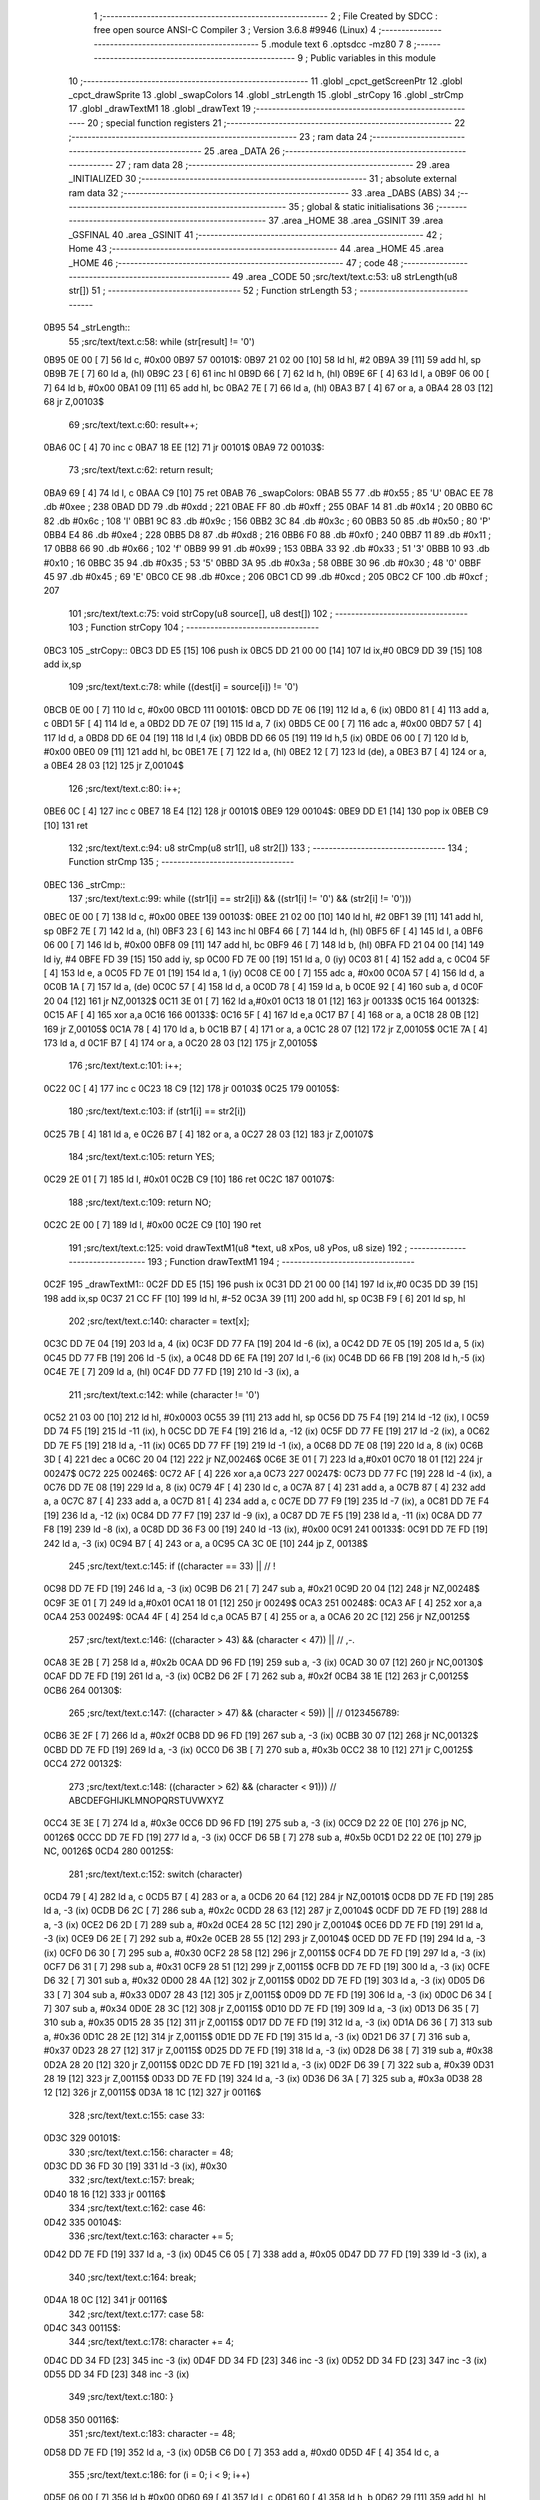                               1 ;--------------------------------------------------------
                              2 ; File Created by SDCC : free open source ANSI-C Compiler
                              3 ; Version 3.6.8 #9946 (Linux)
                              4 ;--------------------------------------------------------
                              5 	.module text
                              6 	.optsdcc -mz80
                              7 	
                              8 ;--------------------------------------------------------
                              9 ; Public variables in this module
                             10 ;--------------------------------------------------------
                             11 	.globl _cpct_getScreenPtr
                             12 	.globl _cpct_drawSprite
                             13 	.globl _swapColors
                             14 	.globl _strLength
                             15 	.globl _strCopy
                             16 	.globl _strCmp
                             17 	.globl _drawTextM1
                             18 	.globl _drawText
                             19 ;--------------------------------------------------------
                             20 ; special function registers
                             21 ;--------------------------------------------------------
                             22 ;--------------------------------------------------------
                             23 ; ram data
                             24 ;--------------------------------------------------------
                             25 	.area _DATA
                             26 ;--------------------------------------------------------
                             27 ; ram data
                             28 ;--------------------------------------------------------
                             29 	.area _INITIALIZED
                             30 ;--------------------------------------------------------
                             31 ; absolute external ram data
                             32 ;--------------------------------------------------------
                             33 	.area _DABS (ABS)
                             34 ;--------------------------------------------------------
                             35 ; global & static initialisations
                             36 ;--------------------------------------------------------
                             37 	.area _HOME
                             38 	.area _GSINIT
                             39 	.area _GSFINAL
                             40 	.area _GSINIT
                             41 ;--------------------------------------------------------
                             42 ; Home
                             43 ;--------------------------------------------------------
                             44 	.area _HOME
                             45 	.area _HOME
                             46 ;--------------------------------------------------------
                             47 ; code
                             48 ;--------------------------------------------------------
                             49 	.area _CODE
                             50 ;src/text/text.c:53: u8 strLength(u8 str[])
                             51 ;	---------------------------------
                             52 ; Function strLength
                             53 ; ---------------------------------
   0B95                      54 _strLength::
                             55 ;src/text/text.c:58: while (str[result] != '\0')
   0B95 0E 00         [ 7]   56 	ld	c, #0x00
   0B97                      57 00101$:
   0B97 21 02 00      [10]   58 	ld	hl, #2
   0B9A 39            [11]   59 	add	hl, sp
   0B9B 7E            [ 7]   60 	ld	a, (hl)
   0B9C 23            [ 6]   61 	inc	hl
   0B9D 66            [ 7]   62 	ld	h, (hl)
   0B9E 6F            [ 4]   63 	ld	l, a
   0B9F 06 00         [ 7]   64 	ld	b, #0x00
   0BA1 09            [11]   65 	add	hl, bc
   0BA2 7E            [ 7]   66 	ld	a, (hl)
   0BA3 B7            [ 4]   67 	or	a, a
   0BA4 28 03         [12]   68 	jr	Z,00103$
                             69 ;src/text/text.c:60: result++;
   0BA6 0C            [ 4]   70 	inc	c
   0BA7 18 EE         [12]   71 	jr	00101$
   0BA9                      72 00103$:
                             73 ;src/text/text.c:62: return result;
   0BA9 69            [ 4]   74 	ld	l, c
   0BAA C9            [10]   75 	ret
   0BAB                      76 _swapColors:
   0BAB 55                   77 	.db #0x55	; 85	'U'
   0BAC EE                   78 	.db #0xee	; 238
   0BAD DD                   79 	.db #0xdd	; 221
   0BAE FF                   80 	.db #0xff	; 255
   0BAF 14                   81 	.db #0x14	; 20
   0BB0 6C                   82 	.db #0x6c	; 108	'l'
   0BB1 9C                   83 	.db #0x9c	; 156
   0BB2 3C                   84 	.db #0x3c	; 60
   0BB3 50                   85 	.db #0x50	; 80	'P'
   0BB4 E4                   86 	.db #0xe4	; 228
   0BB5 D8                   87 	.db #0xd8	; 216
   0BB6 F0                   88 	.db #0xf0	; 240
   0BB7 11                   89 	.db #0x11	; 17
   0BB8 66                   90 	.db #0x66	; 102	'f'
   0BB9 99                   91 	.db #0x99	; 153
   0BBA 33                   92 	.db #0x33	; 51	'3'
   0BBB 10                   93 	.db #0x10	; 16
   0BBC 35                   94 	.db #0x35	; 53	'5'
   0BBD 3A                   95 	.db #0x3a	; 58
   0BBE 30                   96 	.db #0x30	; 48	'0'
   0BBF 45                   97 	.db #0x45	; 69	'E'
   0BC0 CE                   98 	.db #0xce	; 206
   0BC1 CD                   99 	.db #0xcd	; 205
   0BC2 CF                  100 	.db #0xcf	; 207
                            101 ;src/text/text.c:75: void strCopy(u8 source[], u8 dest[])
                            102 ;	---------------------------------
                            103 ; Function strCopy
                            104 ; ---------------------------------
   0BC3                     105 _strCopy::
   0BC3 DD E5         [15]  106 	push	ix
   0BC5 DD 21 00 00   [14]  107 	ld	ix,#0
   0BC9 DD 39         [15]  108 	add	ix,sp
                            109 ;src/text/text.c:78: while ((dest[i] = source[i]) != '\0')
   0BCB 0E 00         [ 7]  110 	ld	c, #0x00
   0BCD                     111 00101$:
   0BCD DD 7E 06      [19]  112 	ld	a, 6 (ix)
   0BD0 81            [ 4]  113 	add	a, c
   0BD1 5F            [ 4]  114 	ld	e, a
   0BD2 DD 7E 07      [19]  115 	ld	a, 7 (ix)
   0BD5 CE 00         [ 7]  116 	adc	a, #0x00
   0BD7 57            [ 4]  117 	ld	d, a
   0BD8 DD 6E 04      [19]  118 	ld	l,4 (ix)
   0BDB DD 66 05      [19]  119 	ld	h,5 (ix)
   0BDE 06 00         [ 7]  120 	ld	b, #0x00
   0BE0 09            [11]  121 	add	hl, bc
   0BE1 7E            [ 7]  122 	ld	a, (hl)
   0BE2 12            [ 7]  123 	ld	(de), a
   0BE3 B7            [ 4]  124 	or	a, a
   0BE4 28 03         [12]  125 	jr	Z,00104$
                            126 ;src/text/text.c:80: i++;
   0BE6 0C            [ 4]  127 	inc	c
   0BE7 18 E4         [12]  128 	jr	00101$
   0BE9                     129 00104$:
   0BE9 DD E1         [14]  130 	pop	ix
   0BEB C9            [10]  131 	ret
                            132 ;src/text/text.c:94: u8 strCmp(u8 str1[], u8 str2[])
                            133 ;	---------------------------------
                            134 ; Function strCmp
                            135 ; ---------------------------------
   0BEC                     136 _strCmp::
                            137 ;src/text/text.c:99: while ((str1[i] == str2[i]) && ((str1[i] != '\0') && (str2[i] != '\0')))
   0BEC 0E 00         [ 7]  138 	ld	c, #0x00
   0BEE                     139 00103$:
   0BEE 21 02 00      [10]  140 	ld	hl, #2
   0BF1 39            [11]  141 	add	hl, sp
   0BF2 7E            [ 7]  142 	ld	a, (hl)
   0BF3 23            [ 6]  143 	inc	hl
   0BF4 66            [ 7]  144 	ld	h, (hl)
   0BF5 6F            [ 4]  145 	ld	l, a
   0BF6 06 00         [ 7]  146 	ld	b, #0x00
   0BF8 09            [11]  147 	add	hl, bc
   0BF9 46            [ 7]  148 	ld	b, (hl)
   0BFA FD 21 04 00   [14]  149 	ld	iy, #4
   0BFE FD 39         [15]  150 	add	iy, sp
   0C00 FD 7E 00      [19]  151 	ld	a, 0 (iy)
   0C03 81            [ 4]  152 	add	a, c
   0C04 5F            [ 4]  153 	ld	e, a
   0C05 FD 7E 01      [19]  154 	ld	a, 1 (iy)
   0C08 CE 00         [ 7]  155 	adc	a, #0x00
   0C0A 57            [ 4]  156 	ld	d, a
   0C0B 1A            [ 7]  157 	ld	a, (de)
   0C0C 57            [ 4]  158 	ld	d, a
   0C0D 78            [ 4]  159 	ld	a, b
   0C0E 92            [ 4]  160 	sub	a, d
   0C0F 20 04         [12]  161 	jr	NZ,00132$
   0C11 3E 01         [ 7]  162 	ld	a,#0x01
   0C13 18 01         [12]  163 	jr	00133$
   0C15                     164 00132$:
   0C15 AF            [ 4]  165 	xor	a,a
   0C16                     166 00133$:
   0C16 5F            [ 4]  167 	ld	e,a
   0C17 B7            [ 4]  168 	or	a, a
   0C18 28 0B         [12]  169 	jr	Z,00105$
   0C1A 78            [ 4]  170 	ld	a, b
   0C1B B7            [ 4]  171 	or	a, a
   0C1C 28 07         [12]  172 	jr	Z,00105$
   0C1E 7A            [ 4]  173 	ld	a, d
   0C1F B7            [ 4]  174 	or	a, a
   0C20 28 03         [12]  175 	jr	Z,00105$
                            176 ;src/text/text.c:101: i++;
   0C22 0C            [ 4]  177 	inc	c
   0C23 18 C9         [12]  178 	jr	00103$
   0C25                     179 00105$:
                            180 ;src/text/text.c:103: if (str1[i] == str2[i])
   0C25 7B            [ 4]  181 	ld	a, e
   0C26 B7            [ 4]  182 	or	a, a
   0C27 28 03         [12]  183 	jr	Z,00107$
                            184 ;src/text/text.c:105: return YES;
   0C29 2E 01         [ 7]  185 	ld	l, #0x01
   0C2B C9            [10]  186 	ret
   0C2C                     187 00107$:
                            188 ;src/text/text.c:109: return NO;
   0C2C 2E 00         [ 7]  189 	ld	l, #0x00
   0C2E C9            [10]  190 	ret
                            191 ;src/text/text.c:125: void drawTextM1(u8 *text, u8 xPos, u8 yPos, u8 size)
                            192 ;	---------------------------------
                            193 ; Function drawTextM1
                            194 ; ---------------------------------
   0C2F                     195 _drawTextM1::
   0C2F DD E5         [15]  196 	push	ix
   0C31 DD 21 00 00   [14]  197 	ld	ix,#0
   0C35 DD 39         [15]  198 	add	ix,sp
   0C37 21 CC FF      [10]  199 	ld	hl, #-52
   0C3A 39            [11]  200 	add	hl, sp
   0C3B F9            [ 6]  201 	ld	sp, hl
                            202 ;src/text/text.c:140: character = text[x];
   0C3C DD 7E 04      [19]  203 	ld	a, 4 (ix)
   0C3F DD 77 FA      [19]  204 	ld	-6 (ix), a
   0C42 DD 7E 05      [19]  205 	ld	a, 5 (ix)
   0C45 DD 77 FB      [19]  206 	ld	-5 (ix), a
   0C48 DD 6E FA      [19]  207 	ld	l,-6 (ix)
   0C4B DD 66 FB      [19]  208 	ld	h,-5 (ix)
   0C4E 7E            [ 7]  209 	ld	a, (hl)
   0C4F DD 77 FD      [19]  210 	ld	-3 (ix), a
                            211 ;src/text/text.c:142: while (character != '\0')
   0C52 21 03 00      [10]  212 	ld	hl, #0x0003
   0C55 39            [11]  213 	add	hl, sp
   0C56 DD 75 F4      [19]  214 	ld	-12 (ix), l
   0C59 DD 74 F5      [19]  215 	ld	-11 (ix), h
   0C5C DD 7E F4      [19]  216 	ld	a, -12 (ix)
   0C5F DD 77 FE      [19]  217 	ld	-2 (ix), a
   0C62 DD 7E F5      [19]  218 	ld	a, -11 (ix)
   0C65 DD 77 FF      [19]  219 	ld	-1 (ix), a
   0C68 DD 7E 08      [19]  220 	ld	a, 8 (ix)
   0C6B 3D            [ 4]  221 	dec	a
   0C6C 20 04         [12]  222 	jr	NZ,00246$
   0C6E 3E 01         [ 7]  223 	ld	a,#0x01
   0C70 18 01         [12]  224 	jr	00247$
   0C72                     225 00246$:
   0C72 AF            [ 4]  226 	xor	a,a
   0C73                     227 00247$:
   0C73 DD 77 FC      [19]  228 	ld	-4 (ix), a
   0C76 DD 7E 08      [19]  229 	ld	a, 8 (ix)
   0C79 4F            [ 4]  230 	ld	c, a
   0C7A 87            [ 4]  231 	add	a, a
   0C7B 87            [ 4]  232 	add	a, a
   0C7C 87            [ 4]  233 	add	a, a
   0C7D 81            [ 4]  234 	add	a, c
   0C7E DD 77 F9      [19]  235 	ld	-7 (ix), a
   0C81 DD 7E F4      [19]  236 	ld	a, -12 (ix)
   0C84 DD 77 F7      [19]  237 	ld	-9 (ix), a
   0C87 DD 7E F5      [19]  238 	ld	a, -11 (ix)
   0C8A DD 77 F8      [19]  239 	ld	-8 (ix), a
   0C8D DD 36 F3 00   [19]  240 	ld	-13 (ix), #0x00
   0C91                     241 00133$:
   0C91 DD 7E FD      [19]  242 	ld	a, -3 (ix)
   0C94 B7            [ 4]  243 	or	a, a
   0C95 CA 3C 0E      [10]  244 	jp	Z, 00138$
                            245 ;src/text/text.c:145: if ((character == 33) ||                        // !
   0C98 DD 7E FD      [19]  246 	ld	a, -3 (ix)
   0C9B D6 21         [ 7]  247 	sub	a, #0x21
   0C9D 20 04         [12]  248 	jr	NZ,00248$
   0C9F 3E 01         [ 7]  249 	ld	a,#0x01
   0CA1 18 01         [12]  250 	jr	00249$
   0CA3                     251 00248$:
   0CA3 AF            [ 4]  252 	xor	a,a
   0CA4                     253 00249$:
   0CA4 4F            [ 4]  254 	ld	c,a
   0CA5 B7            [ 4]  255 	or	a, a
   0CA6 20 2C         [12]  256 	jr	NZ,00125$
                            257 ;src/text/text.c:146: ((character > 43) && (character < 47)) ||   // ,-.
   0CA8 3E 2B         [ 7]  258 	ld	a, #0x2b
   0CAA DD 96 FD      [19]  259 	sub	a, -3 (ix)
   0CAD 30 07         [12]  260 	jr	NC,00130$
   0CAF DD 7E FD      [19]  261 	ld	a, -3 (ix)
   0CB2 D6 2F         [ 7]  262 	sub	a, #0x2f
   0CB4 38 1E         [12]  263 	jr	C,00125$
   0CB6                     264 00130$:
                            265 ;src/text/text.c:147: ((character > 47) && (character < 59)) ||   // 0123456789:
   0CB6 3E 2F         [ 7]  266 	ld	a, #0x2f
   0CB8 DD 96 FD      [19]  267 	sub	a, -3 (ix)
   0CBB 30 07         [12]  268 	jr	NC,00132$
   0CBD DD 7E FD      [19]  269 	ld	a, -3 (ix)
   0CC0 D6 3B         [ 7]  270 	sub	a, #0x3b
   0CC2 38 10         [12]  271 	jr	C,00125$
   0CC4                     272 00132$:
                            273 ;src/text/text.c:148: ((character > 62) && (character < 91)))     // ABCDEFGHIJKLMNOPQRSTUVWXYZ
   0CC4 3E 3E         [ 7]  274 	ld	a, #0x3e
   0CC6 DD 96 FD      [19]  275 	sub	a, -3 (ix)
   0CC9 D2 22 0E      [10]  276 	jp	NC, 00126$
   0CCC DD 7E FD      [19]  277 	ld	a, -3 (ix)
   0CCF D6 5B         [ 7]  278 	sub	a, #0x5b
   0CD1 D2 22 0E      [10]  279 	jp	NC, 00126$
   0CD4                     280 00125$:
                            281 ;src/text/text.c:152: switch (character)
   0CD4 79            [ 4]  282 	ld	a, c
   0CD5 B7            [ 4]  283 	or	a, a
   0CD6 20 64         [12]  284 	jr	NZ,00101$
   0CD8 DD 7E FD      [19]  285 	ld	a, -3 (ix)
   0CDB D6 2C         [ 7]  286 	sub	a, #0x2c
   0CDD 28 63         [12]  287 	jr	Z,00104$
   0CDF DD 7E FD      [19]  288 	ld	a, -3 (ix)
   0CE2 D6 2D         [ 7]  289 	sub	a, #0x2d
   0CE4 28 5C         [12]  290 	jr	Z,00104$
   0CE6 DD 7E FD      [19]  291 	ld	a, -3 (ix)
   0CE9 D6 2E         [ 7]  292 	sub	a, #0x2e
   0CEB 28 55         [12]  293 	jr	Z,00104$
   0CED DD 7E FD      [19]  294 	ld	a, -3 (ix)
   0CF0 D6 30         [ 7]  295 	sub	a, #0x30
   0CF2 28 58         [12]  296 	jr	Z,00115$
   0CF4 DD 7E FD      [19]  297 	ld	a, -3 (ix)
   0CF7 D6 31         [ 7]  298 	sub	a, #0x31
   0CF9 28 51         [12]  299 	jr	Z,00115$
   0CFB DD 7E FD      [19]  300 	ld	a, -3 (ix)
   0CFE D6 32         [ 7]  301 	sub	a, #0x32
   0D00 28 4A         [12]  302 	jr	Z,00115$
   0D02 DD 7E FD      [19]  303 	ld	a, -3 (ix)
   0D05 D6 33         [ 7]  304 	sub	a, #0x33
   0D07 28 43         [12]  305 	jr	Z,00115$
   0D09 DD 7E FD      [19]  306 	ld	a, -3 (ix)
   0D0C D6 34         [ 7]  307 	sub	a, #0x34
   0D0E 28 3C         [12]  308 	jr	Z,00115$
   0D10 DD 7E FD      [19]  309 	ld	a, -3 (ix)
   0D13 D6 35         [ 7]  310 	sub	a, #0x35
   0D15 28 35         [12]  311 	jr	Z,00115$
   0D17 DD 7E FD      [19]  312 	ld	a, -3 (ix)
   0D1A D6 36         [ 7]  313 	sub	a, #0x36
   0D1C 28 2E         [12]  314 	jr	Z,00115$
   0D1E DD 7E FD      [19]  315 	ld	a, -3 (ix)
   0D21 D6 37         [ 7]  316 	sub	a, #0x37
   0D23 28 27         [12]  317 	jr	Z,00115$
   0D25 DD 7E FD      [19]  318 	ld	a, -3 (ix)
   0D28 D6 38         [ 7]  319 	sub	a, #0x38
   0D2A 28 20         [12]  320 	jr	Z,00115$
   0D2C DD 7E FD      [19]  321 	ld	a, -3 (ix)
   0D2F D6 39         [ 7]  322 	sub	a, #0x39
   0D31 28 19         [12]  323 	jr	Z,00115$
   0D33 DD 7E FD      [19]  324 	ld	a, -3 (ix)
   0D36 D6 3A         [ 7]  325 	sub	a, #0x3a
   0D38 28 12         [12]  326 	jr	Z,00115$
   0D3A 18 1C         [12]  327 	jr	00116$
                            328 ;src/text/text.c:155: case 33:
   0D3C                     329 00101$:
                            330 ;src/text/text.c:156: character = 48;
   0D3C DD 36 FD 30   [19]  331 	ld	-3 (ix), #0x30
                            332 ;src/text/text.c:157: break;
   0D40 18 16         [12]  333 	jr	00116$
                            334 ;src/text/text.c:162: case 46:
   0D42                     335 00104$:
                            336 ;src/text/text.c:163: character += 5;
   0D42 DD 7E FD      [19]  337 	ld	a, -3 (ix)
   0D45 C6 05         [ 7]  338 	add	a, #0x05
   0D47 DD 77 FD      [19]  339 	ld	-3 (ix), a
                            340 ;src/text/text.c:164: break;
   0D4A 18 0C         [12]  341 	jr	00116$
                            342 ;src/text/text.c:177: case 58:
   0D4C                     343 00115$:
                            344 ;src/text/text.c:178: character += 4;
   0D4C DD 34 FD      [23]  345 	inc	-3 (ix)
   0D4F DD 34 FD      [23]  346 	inc	-3 (ix)
   0D52 DD 34 FD      [23]  347 	inc	-3 (ix)
   0D55 DD 34 FD      [23]  348 	inc	-3 (ix)
                            349 ;src/text/text.c:180: }
   0D58                     350 00116$:
                            351 ;src/text/text.c:183: character -= 48;
   0D58 DD 7E FD      [19]  352 	ld	a, -3 (ix)
   0D5B C6 D0         [ 7]  353 	add	a, #0xd0
   0D5D 4F            [ 4]  354 	ld	c, a
                            355 ;src/text/text.c:186: for (i = 0; i < 9; i++)
   0D5E 06 00         [ 7]  356 	ld	b,#0x00
   0D60 69            [ 4]  357 	ld	l, c
   0D61 60            [ 4]  358 	ld	h, b
   0D62 29            [11]  359 	add	hl, hl
   0D63 29            [11]  360 	add	hl, hl
   0D64 29            [11]  361 	add	hl, hl
   0D65 09            [11]  362 	add	hl, bc
   0D66 45            [ 4]  363 	ld	b, l
   0D67 54            [ 4]  364 	ld	d, h
   0D68 1E 00         [ 7]  365 	ld	e, #0x00
   0D6A                     366 00136$:
                            367 ;src/text/text.c:188: pChar = (u8 *)s_fonts_1 + (character * 9) + i;
   0D6A 3E 40         [ 7]  368 	ld	a, #<(_s_fonts_1)
   0D6C 80            [ 4]  369 	add	a, b
   0D6D 6F            [ 4]  370 	ld	l, a
   0D6E 3E 00         [ 7]  371 	ld	a, #>(_s_fonts_1)
   0D70 8A            [ 4]  372 	adc	a, d
   0D71 67            [ 4]  373 	ld	h, a
   0D72 7D            [ 4]  374 	ld	a, l
   0D73 83            [ 4]  375 	add	a, e
   0D74 6F            [ 4]  376 	ld	l, a
   0D75 7C            [ 4]  377 	ld	a, h
   0D76 CE 00         [ 7]  378 	adc	a, #0x00
   0D78 67            [ 4]  379 	ld	h, a
                            380 ;src/text/text.c:193: colorchar[i] = *pChar;
   0D79 DD 75 CD      [19]  381 	ld	-51 (ix), l
   0D7C DD 74 CE      [19]  382 	ld	-50 (ix), h
   0D7F 7E            [ 7]  383 	ld	a, (hl)
   0D80 DD 77 F6      [19]  384 	ld	-10 (ix), a
                            385 ;src/text/text.c:190: if (size == 1)
   0D83 DD 7E FC      [19]  386 	ld	a, -4 (ix)
   0D86 B7            [ 4]  387 	or	a, a
   0D87 28 11         [12]  388 	jr	Z,00118$
                            389 ;src/text/text.c:193: colorchar[i] = *pChar;
   0D89 DD 7E FE      [19]  390 	ld	a, -2 (ix)
   0D8C 83            [ 4]  391 	add	a, e
   0D8D 6F            [ 4]  392 	ld	l, a
   0D8E DD 7E FF      [19]  393 	ld	a, -1 (ix)
   0D91 CE 00         [ 7]  394 	adc	a, #0x00
   0D93 67            [ 4]  395 	ld	h, a
   0D94 DD 7E F6      [19]  396 	ld	a, -10 (ix)
   0D97 77            [ 7]  397 	ld	(hl), a
   0D98 18 4A         [12]  398 	jr	00137$
   0D9A                     399 00118$:
                            400 ;src/text/text.c:198: pos = (i * size) - (i % FONT_1_W);
   0D9A D5            [11]  401 	push	de
   0D9B C5            [11]  402 	push	bc
   0D9C DD 66 08      [19]  403 	ld	h, 8 (ix)
   0D9F 2E 00         [ 7]  404 	ld	l, #0x00
   0DA1 55            [ 4]  405 	ld	d, l
   0DA2 06 08         [ 7]  406 	ld	b, #0x08
   0DA4                     407 00264$:
   0DA4 29            [11]  408 	add	hl, hl
   0DA5 30 01         [12]  409 	jr	NC,00265$
   0DA7 19            [11]  410 	add	hl, de
   0DA8                     411 00265$:
   0DA8 10 FA         [13]  412 	djnz	00264$
   0DAA C1            [10]  413 	pop	bc
   0DAB D1            [10]  414 	pop	de
   0DAC 26 00         [ 7]  415 	ld	h, #0x00
   0DAE 7D            [ 4]  416 	ld	a, l
   0DAF 94            [ 4]  417 	sub	a, h
   0DB0 DD 77 CC      [19]  418 	ld	-52 (ix), a
                            419 ;src/text/text.c:200: colorchar[pos] = *pChar;
   0DB3 DD 7E F4      [19]  420 	ld	a, -12 (ix)
   0DB6 DD 86 CC      [19]  421 	add	a, -52 (ix)
   0DB9 6F            [ 4]  422 	ld	l, a
   0DBA DD 7E F5      [19]  423 	ld	a, -11 (ix)
   0DBD CE 00         [ 7]  424 	adc	a, #0x00
   0DBF 67            [ 4]  425 	ld	h, a
   0DC0 DD 7E F6      [19]  426 	ld	a, -10 (ix)
   0DC3 77            [ 7]  427 	ld	(hl), a
                            428 ;src/text/text.c:201: colorchar[pos + FONT_1_W] = *pChar;
   0DC4 DD 6E CC      [19]  429 	ld	l, -52 (ix)
   0DC7 2C            [ 4]  430 	inc	l
   0DC8 E5            [11]  431 	push	hl
   0DC9 DD 6E F4      [19]  432 	ld	l, -12 (ix)
   0DCC DD 66 F5      [19]  433 	ld	h, -11 (ix)
   0DCF E5            [11]  434 	push	hl
   0DD0 FD E1         [14]  435 	pop	iy
   0DD2 E1            [10]  436 	pop	hl
   0DD3 C5            [11]  437 	push	bc
   0DD4 4D            [ 4]  438 	ld	c,l
   0DD5 06 00         [ 7]  439 	ld	b,#0x00
   0DD7 FD 09         [15]  440 	add	iy, bc
   0DD9 C1            [10]  441 	pop	bc
   0DDA DD 6E CD      [19]  442 	ld	l,-51 (ix)
   0DDD DD 66 CE      [19]  443 	ld	h,-50 (ix)
   0DE0 6E            [ 7]  444 	ld	l, (hl)
   0DE1 FD 75 00      [19]  445 	ld	0 (iy), l
   0DE4                     446 00137$:
                            447 ;src/text/text.c:186: for (i = 0; i < 9; i++)
   0DE4 1C            [ 4]  448 	inc	e
   0DE5 7B            [ 4]  449 	ld	a, e
   0DE6 D6 09         [ 7]  450 	sub	a, #0x09
   0DE8 DA 6A 0D      [10]  451 	jp	C, 00136$
                            452 ;src/text/text.c:205: pvideo = cpct_getScreenPtr(CPCT_VMEM_START, xPos, yPos);
   0DEB C5            [11]  453 	push	bc
   0DEC DD 66 07      [19]  454 	ld	h, 7 (ix)
   0DEF DD 6E 06      [19]  455 	ld	l, 6 (ix)
   0DF2 E5            [11]  456 	push	hl
   0DF3 21 00 C0      [10]  457 	ld	hl, #0xc000
   0DF6 E5            [11]  458 	push	hl
   0DF7 CD 16 15      [17]  459 	call	_cpct_getScreenPtr
   0DFA C1            [10]  460 	pop	bc
                            461 ;src/text/text.c:209: cpct_drawSprite(colorchar, pvideo, FONT_1_W, FONT_H * size);
   0DFB E5            [11]  462 	push	hl
   0DFC FD E1         [14]  463 	pop	iy
   0DFE DD 5E F7      [19]  464 	ld	e,-9 (ix)
   0E01 DD 56 F8      [19]  465 	ld	d,-8 (ix)
   0E04 C5            [11]  466 	push	bc
   0E05 DD 46 F9      [19]  467 	ld	b, -7 (ix)
   0E08 0E 01         [ 7]  468 	ld	c,#0x01
   0E0A C5            [11]  469 	push	bc
   0E0B FD E5         [15]  470 	push	iy
   0E0D D5            [11]  471 	push	de
   0E0E CD 3F 12      [17]  472 	call	_cpct_drawSprite
   0E11 C1            [10]  473 	pop	bc
                            474 ;src/text/text.c:212: if (character == 48 || character == 60 || character == 57)
   0E12 79            [ 4]  475 	ld	a,c
   0E13 FE 30         [ 7]  476 	cp	a,#0x30
   0E15 28 08         [12]  477 	jr	Z,00121$
   0E17 FE 3C         [ 7]  478 	cp	a,#0x3c
   0E19 28 04         [12]  479 	jr	Z,00121$
   0E1B D6 39         [ 7]  480 	sub	a, #0x39
   0E1D 20 03         [12]  481 	jr	NZ,00126$
   0E1F                     482 00121$:
                            483 ;src/text/text.c:213: xPos--;
   0E1F DD 35 06      [23]  484 	dec	6 (ix)
   0E22                     485 00126$:
                            486 ;src/text/text.c:215: character = text[++x];
   0E22 DD 34 F3      [23]  487 	inc	-13 (ix)
   0E25 DD 7E FA      [19]  488 	ld	a, -6 (ix)
   0E28 DD 86 F3      [19]  489 	add	a, -13 (ix)
   0E2B 6F            [ 4]  490 	ld	l, a
   0E2C DD 7E FB      [19]  491 	ld	a, -5 (ix)
   0E2F CE 00         [ 7]  492 	adc	a, #0x00
   0E31 67            [ 4]  493 	ld	h, a
   0E32 7E            [ 7]  494 	ld	a, (hl)
   0E33 DD 77 FD      [19]  495 	ld	-3 (ix), a
                            496 ;src/text/text.c:216: xPos += FONT_1_W;
   0E36 DD 34 06      [23]  497 	inc	6 (ix)
   0E39 C3 91 0C      [10]  498 	jp	00133$
   0E3C                     499 00138$:
   0E3C DD F9         [10]  500 	ld	sp, ix
   0E3E DD E1         [14]  501 	pop	ix
   0E40 C9            [10]  502 	ret
                            503 ;src/text/text.c:232: void drawText(u8 *text, u8 xPos, u8 yPos, u8 color, u8 size)
                            504 ;	---------------------------------
                            505 ; Function drawText
                            506 ; ---------------------------------
   0E41                     507 _drawText::
   0E41 DD E5         [15]  508 	push	ix
   0E43 DD 21 00 00   [14]  509 	ld	ix,#0
   0E47 DD 39         [15]  510 	add	ix,sp
   0E49 21 B2 FF      [10]  511 	ld	hl, #-78
   0E4C 39            [11]  512 	add	hl, sp
   0E4D F9            [ 6]  513 	ld	sp, hl
                            514 ;src/text/text.c:245: color1 = swapColors[color][0];
   0E4E 01 AB 0B      [10]  515 	ld	bc, #_swapColors+0
   0E51 DD 6E 08      [19]  516 	ld	l, 8 (ix)
   0E54 26 00         [ 7]  517 	ld	h, #0x00
   0E56 29            [11]  518 	add	hl, hl
   0E57 29            [11]  519 	add	hl, hl
   0E58 09            [11]  520 	add	hl, bc
   0E59 E5            [11]  521 	push	hl
   0E5A FD E1         [14]  522 	pop	iy
   0E5C FD 7E 00      [19]  523 	ld	a, 0 (iy)
   0E5F DD 77 D9      [19]  524 	ld	-39 (ix), a
                            525 ;src/text/text.c:246: color2 = swapColors[color][1];
   0E62 FD E5         [15]  526 	push	iy
   0E64 E1            [10]  527 	pop	hl
   0E65 23            [ 6]  528 	inc	hl
   0E66 7E            [ 7]  529 	ld	a, (hl)
   0E67 DD 77 D8      [19]  530 	ld	-40 (ix), a
                            531 ;src/text/text.c:247: color3 = swapColors[color][2];
   0E6A FD E5         [15]  532 	push	iy
   0E6C E1            [10]  533 	pop	hl
   0E6D 23            [ 6]  534 	inc	hl
   0E6E 23            [ 6]  535 	inc	hl
   0E6F 7E            [ 7]  536 	ld	a, (hl)
   0E70 DD 77 D7      [19]  537 	ld	-41 (ix), a
                            538 ;src/text/text.c:248: color4 = swapColors[color][3];
   0E73 FD 7E 03      [19]  539 	ld	a, 3 (iy)
   0E76 DD 77 D6      [19]  540 	ld	-42 (ix), a
                            541 ;src/text/text.c:253: character = text[x];
   0E79 DD 7E 04      [19]  542 	ld	a, 4 (ix)
   0E7C DD 77 EB      [19]  543 	ld	-21 (ix), a
   0E7F DD 7E 05      [19]  544 	ld	a, 5 (ix)
   0E82 DD 77 EC      [19]  545 	ld	-20 (ix), a
   0E85 DD 6E EB      [19]  546 	ld	l,-21 (ix)
   0E88 DD 66 EC      [19]  547 	ld	h,-20 (ix)
   0E8B 7E            [ 7]  548 	ld	a, (hl)
   0E8C DD 77 EE      [19]  549 	ld	-18 (ix), a
                            550 ;src/text/text.c:255: while (character != '\0')
   0E8F 21 00 00      [10]  551 	ld	hl, #0x0000
   0E92 39            [11]  552 	add	hl, sp
   0E93 DD 75 F1      [19]  553 	ld	-15 (ix), l
   0E96 DD 74 F2      [19]  554 	ld	-14 (ix), h
   0E99 DD 7E F1      [19]  555 	ld	a, -15 (ix)
   0E9C DD 77 E7      [19]  556 	ld	-25 (ix), a
   0E9F DD 7E F2      [19]  557 	ld	a, -14 (ix)
   0EA2 DD 77 E8      [19]  558 	ld	-24 (ix), a
   0EA5 DD 7E F1      [19]  559 	ld	a, -15 (ix)
   0EA8 DD 77 F6      [19]  560 	ld	-10 (ix), a
   0EAB DD 7E F2      [19]  561 	ld	a, -14 (ix)
   0EAE DD 77 F7      [19]  562 	ld	-9 (ix), a
   0EB1 DD 7E F1      [19]  563 	ld	a, -15 (ix)
   0EB4 DD 77 E9      [19]  564 	ld	-23 (ix), a
   0EB7 DD 7E F2      [19]  565 	ld	a, -14 (ix)
   0EBA DD 77 EA      [19]  566 	ld	-22 (ix), a
   0EBD DD 7E F1      [19]  567 	ld	a, -15 (ix)
   0EC0 DD 77 E1      [19]  568 	ld	-31 (ix), a
   0EC3 DD 7E F2      [19]  569 	ld	a, -14 (ix)
   0EC6 DD 77 E2      [19]  570 	ld	-30 (ix), a
   0EC9 DD 7E F1      [19]  571 	ld	a, -15 (ix)
   0ECC DD 77 FE      [19]  572 	ld	-2 (ix), a
   0ECF DD 7E F2      [19]  573 	ld	a, -14 (ix)
   0ED2 DD 77 FF      [19]  574 	ld	-1 (ix), a
   0ED5 DD 7E F1      [19]  575 	ld	a, -15 (ix)
   0ED8 DD 77 E3      [19]  576 	ld	-29 (ix), a
   0EDB DD 7E F2      [19]  577 	ld	a, -14 (ix)
   0EDE DD 77 E4      [19]  578 	ld	-28 (ix), a
   0EE1 DD 7E F1      [19]  579 	ld	a, -15 (ix)
   0EE4 DD 77 E5      [19]  580 	ld	-27 (ix), a
   0EE7 DD 7E F2      [19]  581 	ld	a, -14 (ix)
   0EEA DD 77 E6      [19]  582 	ld	-26 (ix), a
   0EED DD 7E F1      [19]  583 	ld	a, -15 (ix)
   0EF0 DD 77 DF      [19]  584 	ld	-33 (ix), a
   0EF3 DD 7E F2      [19]  585 	ld	a, -14 (ix)
   0EF6 DD 77 E0      [19]  586 	ld	-32 (ix), a
   0EF9 DD 7E F1      [19]  587 	ld	a, -15 (ix)
   0EFC DD 77 EF      [19]  588 	ld	-17 (ix), a
   0EFF DD 7E F2      [19]  589 	ld	a, -14 (ix)
   0F02 DD 77 F0      [19]  590 	ld	-16 (ix), a
   0F05 DD 7E 09      [19]  591 	ld	a, 9 (ix)
   0F08 3D            [ 4]  592 	dec	a
   0F09 20 04         [12]  593 	jr	NZ,00297$
   0F0B 3E 01         [ 7]  594 	ld	a,#0x01
   0F0D 18 01         [12]  595 	jr	00298$
   0F0F                     596 00297$:
   0F0F AF            [ 4]  597 	xor	a,a
   0F10                     598 00298$:
   0F10 DD 77 ED      [19]  599 	ld	-19 (ix), a
   0F13 DD 7E 09      [19]  600 	ld	a, 9 (ix)
   0F16 4F            [ 4]  601 	ld	c, a
   0F17 87            [ 4]  602 	add	a, a
   0F18 87            [ 4]  603 	add	a, a
   0F19 87            [ 4]  604 	add	a, a
   0F1A 81            [ 4]  605 	add	a, c
   0F1B DD 77 F8      [19]  606 	ld	-8 (ix), a
   0F1E DD 7E F1      [19]  607 	ld	a, -15 (ix)
   0F21 DD 77 F4      [19]  608 	ld	-12 (ix), a
   0F24 DD 7E F2      [19]  609 	ld	a, -14 (ix)
   0F27 DD 77 F5      [19]  610 	ld	-11 (ix), a
   0F2A DD 36 DA 00   [19]  611 	ld	-38 (ix), #0x00
   0F2E                     612 00156$:
   0F2E DD 7E EE      [19]  613 	ld	a, -18 (ix)
   0F31 B7            [ 4]  614 	or	a, a
   0F32 CA 0B 12      [10]  615 	jp	Z, 00161$
                            616 ;src/text/text.c:259: if ((character == 33) || ((character > 43) && (character < 47)) ||
   0F35 DD 7E EE      [19]  617 	ld	a, -18 (ix)
   0F38 D6 21         [ 7]  618 	sub	a, #0x21
   0F3A 20 04         [12]  619 	jr	NZ,00299$
   0F3C 3E 01         [ 7]  620 	ld	a,#0x01
   0F3E 18 01         [12]  621 	jr	00300$
   0F40                     622 00299$:
   0F40 AF            [ 4]  623 	xor	a,a
   0F41                     624 00300$:
   0F41 4F            [ 4]  625 	ld	c,a
   0F42 B7            [ 4]  626 	or	a, a
   0F43 20 2C         [12]  627 	jr	NZ,00148$
   0F45 3E 2B         [ 7]  628 	ld	a, #0x2b
   0F47 DD 96 EE      [19]  629 	sub	a, -18 (ix)
   0F4A 30 07         [12]  630 	jr	NC,00153$
   0F4C DD 7E EE      [19]  631 	ld	a, -18 (ix)
   0F4F D6 2F         [ 7]  632 	sub	a, #0x2f
   0F51 38 1E         [12]  633 	jr	C,00148$
   0F53                     634 00153$:
                            635 ;src/text/text.c:260: ((character > 47) && (character < 58)) || ((character > 62) && (character < 91)))
   0F53 3E 2F         [ 7]  636 	ld	a, #0x2f
   0F55 DD 96 EE      [19]  637 	sub	a, -18 (ix)
   0F58 30 07         [12]  638 	jr	NC,00155$
   0F5A DD 7E EE      [19]  639 	ld	a, -18 (ix)
   0F5D D6 3A         [ 7]  640 	sub	a, #0x3a
   0F5F 38 10         [12]  641 	jr	C,00148$
   0F61                     642 00155$:
   0F61 3E 3E         [ 7]  643 	ld	a, #0x3e
   0F63 DD 96 EE      [19]  644 	sub	a, -18 (ix)
   0F66 D2 EE 11      [10]  645 	jp	NC, 00149$
   0F69 DD 7E EE      [19]  646 	ld	a, -18 (ix)
   0F6C D6 5B         [ 7]  647 	sub	a, #0x5b
   0F6E D2 EE 11      [10]  648 	jp	NC, 00149$
   0F71                     649 00148$:
                            650 ;src/text/text.c:264: switch (character)
   0F71 79            [ 4]  651 	ld	a, c
   0F72 B7            [ 4]  652 	or	a, a
   0F73 20 5D         [12]  653 	jr	NZ,00101$
   0F75 DD 7E EE      [19]  654 	ld	a, -18 (ix)
   0F78 D6 2C         [ 7]  655 	sub	a, #0x2c
   0F7A 28 5C         [12]  656 	jr	Z,00104$
   0F7C DD 7E EE      [19]  657 	ld	a, -18 (ix)
   0F7F D6 2D         [ 7]  658 	sub	a, #0x2d
   0F81 28 55         [12]  659 	jr	Z,00104$
   0F83 DD 7E EE      [19]  660 	ld	a, -18 (ix)
   0F86 D6 2E         [ 7]  661 	sub	a, #0x2e
   0F88 28 4E         [12]  662 	jr	Z,00104$
   0F8A DD 7E EE      [19]  663 	ld	a, -18 (ix)
   0F8D D6 30         [ 7]  664 	sub	a, #0x30
   0F8F 28 51         [12]  665 	jr	Z,00114$
   0F91 DD 7E EE      [19]  666 	ld	a, -18 (ix)
   0F94 D6 31         [ 7]  667 	sub	a, #0x31
   0F96 28 4A         [12]  668 	jr	Z,00114$
   0F98 DD 7E EE      [19]  669 	ld	a, -18 (ix)
   0F9B D6 32         [ 7]  670 	sub	a, #0x32
   0F9D 28 43         [12]  671 	jr	Z,00114$
   0F9F DD 7E EE      [19]  672 	ld	a, -18 (ix)
   0FA2 D6 33         [ 7]  673 	sub	a, #0x33
   0FA4 28 3C         [12]  674 	jr	Z,00114$
   0FA6 DD 7E EE      [19]  675 	ld	a, -18 (ix)
   0FA9 D6 34         [ 7]  676 	sub	a, #0x34
   0FAB 28 35         [12]  677 	jr	Z,00114$
   0FAD DD 7E EE      [19]  678 	ld	a, -18 (ix)
   0FB0 D6 35         [ 7]  679 	sub	a, #0x35
   0FB2 28 2E         [12]  680 	jr	Z,00114$
   0FB4 DD 7E EE      [19]  681 	ld	a, -18 (ix)
   0FB7 D6 36         [ 7]  682 	sub	a, #0x36
   0FB9 28 27         [12]  683 	jr	Z,00114$
   0FBB DD 7E EE      [19]  684 	ld	a, -18 (ix)
   0FBE D6 37         [ 7]  685 	sub	a, #0x37
   0FC0 28 20         [12]  686 	jr	Z,00114$
   0FC2 DD 7E EE      [19]  687 	ld	a, -18 (ix)
   0FC5 D6 38         [ 7]  688 	sub	a, #0x38
   0FC7 28 19         [12]  689 	jr	Z,00114$
   0FC9 DD 7E EE      [19]  690 	ld	a, -18 (ix)
   0FCC D6 39         [ 7]  691 	sub	a, #0x39
   0FCE 28 12         [12]  692 	jr	Z,00114$
   0FD0 18 18         [12]  693 	jr	00115$
                            694 ;src/text/text.c:267: case 33:
   0FD2                     695 00101$:
                            696 ;src/text/text.c:268: character = 49;
   0FD2 DD 36 EE 31   [19]  697 	ld	-18 (ix), #0x31
                            698 ;src/text/text.c:269: break;
   0FD6 18 12         [12]  699 	jr	00115$
                            700 ;src/text/text.c:274: case 46:
   0FD8                     701 00104$:
                            702 ;src/text/text.c:275: character += 6;
   0FD8 DD 7E EE      [19]  703 	ld	a, -18 (ix)
   0FDB C6 06         [ 7]  704 	add	a, #0x06
   0FDD DD 77 EE      [19]  705 	ld	-18 (ix), a
                            706 ;src/text/text.c:276: break;
   0FE0 18 08         [12]  707 	jr	00115$
                            708 ;src/text/text.c:288: case 57:
   0FE2                     709 00114$:
                            710 ;src/text/text.c:289: character += 5;
   0FE2 DD 7E EE      [19]  711 	ld	a, -18 (ix)
   0FE5 C6 05         [ 7]  712 	add	a, #0x05
   0FE7 DD 77 EE      [19]  713 	ld	-18 (ix), a
                            714 ;src/text/text.c:291: }
   0FEA                     715 00115$:
                            716 ;src/text/text.c:294: character -= 49;
   0FEA DD 7E EE      [19]  717 	ld	a, -18 (ix)
   0FED C6 CF         [ 7]  718 	add	a, #0xcf
   0FEF 4F            [ 4]  719 	ld	c, a
                            720 ;src/text/text.c:297: for (i = 0; i < 18; i++)
   0FF0 06 00         [ 7]  721 	ld	b,#0x00
   0FF2 69            [ 4]  722 	ld	l, c
   0FF3 60            [ 4]  723 	ld	h, b
   0FF4 29            [11]  724 	add	hl, hl
   0FF5 29            [11]  725 	add	hl, hl
   0FF6 29            [11]  726 	add	hl, hl
   0FF7 09            [11]  727 	add	hl, bc
   0FF8 29            [11]  728 	add	hl, hl
   0FF9 EB            [ 4]  729 	ex	de,hl
   0FFA 06 00         [ 7]  730 	ld	b, #0x00
   0FFC                     731 00159$:
                            732 ;src/text/text.c:299: pChar = (u8 *)s_fonts_0 + (character * 18) + i;
   0FFC 21 C7 01      [10]  733 	ld	hl, #_s_fonts_0
   0FFF 19            [11]  734 	add	hl, de
   1000 7D            [ 4]  735 	ld	a, l
   1001 80            [ 4]  736 	add	a, b
   1002 6F            [ 4]  737 	ld	l, a
   1003 7C            [ 4]  738 	ld	a, h
   1004 CE 00         [ 7]  739 	adc	a, #0x00
   1006 67            [ 4]  740 	ld	h, a
                            741 ;src/text/text.c:304: if (*pChar == 0x55)
   1007 DD 75 DB      [19]  742 	ld	-37 (ix), l
   100A DD 74 DC      [19]  743 	ld	-36 (ix), h
   100D 7E            [ 7]  744 	ld	a, (hl)
   100E DD 77 F3      [19]  745 	ld	-13 (ix), a
   1011 D6 55         [ 7]  746 	sub	a, #0x55
   1013 20 04         [12]  747 	jr	NZ,00314$
   1015 3E 01         [ 7]  748 	ld	a,#0x01
   1017 18 01         [12]  749 	jr	00315$
   1019                     750 00314$:
   1019 AF            [ 4]  751 	xor	a,a
   101A                     752 00315$:
   101A DD 77 DE      [19]  753 	ld	-34 (ix), a
                            754 ;src/text/text.c:306: else if (*pChar == 0xee)
   101D DD 7E F3      [19]  755 	ld	a, -13 (ix)
   1020 D6 EE         [ 7]  756 	sub	a, #0xee
   1022 20 04         [12]  757 	jr	NZ,00316$
   1024 3E 01         [ 7]  758 	ld	a,#0x01
   1026 18 01         [12]  759 	jr	00317$
   1028                     760 00316$:
   1028 AF            [ 4]  761 	xor	a,a
   1029                     762 00317$:
   1029 DD 77 DD      [19]  763 	ld	-35 (ix), a
                            764 ;src/text/text.c:308: else if (*pChar == 0xdd)
   102C DD 7E F3      [19]  765 	ld	a, -13 (ix)
   102F D6 DD         [ 7]  766 	sub	a, #0xdd
   1031 20 04         [12]  767 	jr	NZ,00318$
   1033 3E 01         [ 7]  768 	ld	a,#0x01
   1035 18 01         [12]  769 	jr	00319$
   1037                     770 00318$:
   1037 AF            [ 4]  771 	xor	a,a
   1038                     772 00319$:
   1038 DD 77 FD      [19]  773 	ld	-3 (ix), a
                            774 ;src/text/text.c:310: else if (*pChar == 0xff)
   103B DD 7E F3      [19]  775 	ld	a, -13 (ix)
   103E 3C            [ 4]  776 	inc	a
   103F 20 04         [12]  777 	jr	NZ,00320$
   1041 3E 01         [ 7]  778 	ld	a,#0x01
   1043 18 01         [12]  779 	jr	00321$
   1045                     780 00320$:
   1045 AF            [ 4]  781 	xor	a,a
   1046                     782 00321$:
   1046 DD 77 FC      [19]  783 	ld	-4 (ix), a
                            784 ;src/text/text.c:301: if (size == 1)
   1049 DD 7E ED      [19]  785 	ld	a, -19 (ix)
   104C B7            [ 4]  786 	or	a, a
   104D 28 72         [12]  787 	jr	Z,00141$
                            788 ;src/text/text.c:304: if (*pChar == 0x55)
   104F DD 7E DE      [19]  789 	ld	a, -34 (ix)
   1052 B7            [ 4]  790 	or	a, a
   1053 28 12         [12]  791 	jr	Z,00126$
                            792 ;src/text/text.c:305: colorchar[i] = color1;
   1055 DD 7E EF      [19]  793 	ld	a, -17 (ix)
   1058 80            [ 4]  794 	add	a, b
   1059 6F            [ 4]  795 	ld	l, a
   105A DD 7E F0      [19]  796 	ld	a, -16 (ix)
   105D CE 00         [ 7]  797 	adc	a, #0x00
   105F 67            [ 4]  798 	ld	h, a
   1060 DD 7E D9      [19]  799 	ld	a, -39 (ix)
   1063 77            [ 7]  800 	ld	(hl), a
   1064 C3 B0 11      [10]  801 	jp	00160$
   1067                     802 00126$:
                            803 ;src/text/text.c:306: else if (*pChar == 0xee)
   1067 DD 7E DD      [19]  804 	ld	a, -35 (ix)
   106A B7            [ 4]  805 	or	a, a
   106B 28 12         [12]  806 	jr	Z,00123$
                            807 ;src/text/text.c:307: colorchar[i] = color2;
   106D DD 7E DF      [19]  808 	ld	a, -33 (ix)
   1070 80            [ 4]  809 	add	a, b
   1071 6F            [ 4]  810 	ld	l, a
   1072 DD 7E E0      [19]  811 	ld	a, -32 (ix)
   1075 CE 00         [ 7]  812 	adc	a, #0x00
   1077 67            [ 4]  813 	ld	h, a
   1078 DD 7E D8      [19]  814 	ld	a, -40 (ix)
   107B 77            [ 7]  815 	ld	(hl), a
   107C C3 B0 11      [10]  816 	jp	00160$
   107F                     817 00123$:
                            818 ;src/text/text.c:308: else if (*pChar == 0xdd)
   107F DD 7E FD      [19]  819 	ld	a, -3 (ix)
   1082 B7            [ 4]  820 	or	a, a
   1083 28 12         [12]  821 	jr	Z,00120$
                            822 ;src/text/text.c:309: colorchar[i] = color3;
   1085 DD 7E E5      [19]  823 	ld	a, -27 (ix)
   1088 80            [ 4]  824 	add	a, b
   1089 6F            [ 4]  825 	ld	l, a
   108A DD 7E E6      [19]  826 	ld	a, -26 (ix)
   108D CE 00         [ 7]  827 	adc	a, #0x00
   108F 67            [ 4]  828 	ld	h, a
   1090 DD 7E D7      [19]  829 	ld	a, -41 (ix)
   1093 77            [ 7]  830 	ld	(hl), a
   1094 C3 B0 11      [10]  831 	jp	00160$
   1097                     832 00120$:
                            833 ;src/text/text.c:310: else if (*pChar == 0xff)
   1097 DD 7E FC      [19]  834 	ld	a, -4 (ix)
   109A B7            [ 4]  835 	or	a, a
   109B 28 12         [12]  836 	jr	Z,00117$
                            837 ;src/text/text.c:311: colorchar[i] = color4;
   109D DD 7E E3      [19]  838 	ld	a, -29 (ix)
   10A0 80            [ 4]  839 	add	a, b
   10A1 6F            [ 4]  840 	ld	l, a
   10A2 DD 7E E4      [19]  841 	ld	a, -28 (ix)
   10A5 CE 00         [ 7]  842 	adc	a, #0x00
   10A7 67            [ 4]  843 	ld	h, a
   10A8 DD 7E D6      [19]  844 	ld	a, -42 (ix)
   10AB 77            [ 7]  845 	ld	(hl), a
   10AC C3 B0 11      [10]  846 	jp	00160$
   10AF                     847 00117$:
                            848 ;src/text/text.c:313: colorchar[i] = *pChar;
   10AF DD 7E FE      [19]  849 	ld	a, -2 (ix)
   10B2 80            [ 4]  850 	add	a, b
   10B3 6F            [ 4]  851 	ld	l, a
   10B4 DD 7E FF      [19]  852 	ld	a, -1 (ix)
   10B7 CE 00         [ 7]  853 	adc	a, #0x00
   10B9 67            [ 4]  854 	ld	h, a
   10BA DD 7E F3      [19]  855 	ld	a, -13 (ix)
   10BD 77            [ 7]  856 	ld	(hl), a
   10BE C3 B0 11      [10]  857 	jp	00160$
   10C1                     858 00141$:
                            859 ;src/text/text.c:319: pos = (i * size) - (i % FONT_0_W);
   10C1 D5            [11]  860 	push	de
   10C2 C5            [11]  861 	push	bc
   10C3 DD 5E 09      [19]  862 	ld	e, 9 (ix)
   10C6 60            [ 4]  863 	ld	h, b
   10C7 2E 00         [ 7]  864 	ld	l, #0x00
   10C9 55            [ 4]  865 	ld	d, l
   10CA 06 08         [ 7]  866 	ld	b, #0x08
   10CC                     867 00322$:
   10CC 29            [11]  868 	add	hl, hl
   10CD 30 01         [12]  869 	jr	NC,00323$
   10CF 19            [11]  870 	add	hl, de
   10D0                     871 00323$:
   10D0 10 FA         [13]  872 	djnz	00322$
   10D2 C1            [10]  873 	pop	bc
   10D3 D1            [10]  874 	pop	de
   10D4 78            [ 4]  875 	ld	a, b
   10D5 E6 01         [ 7]  876 	and	a, #0x01
   10D7 67            [ 4]  877 	ld	h, a
   10D8 7D            [ 4]  878 	ld	a, l
   10D9 94            [ 4]  879 	sub	a, h
                            880 ;src/text/text.c:324: colorchar[pos + FONT_0_W] = color1;
   10DA 6F            [ 4]  881 	ld	l,a
   10DB C6 02         [ 7]  882 	add	a, #0x02
   10DD DD 77 FB      [19]  883 	ld	-5 (ix), a
                            884 ;src/text/text.c:321: if (*pChar == 0x55)
   10E0 DD 7E DE      [19]  885 	ld	a, -34 (ix)
   10E3 B7            [ 4]  886 	or	a, a
   10E4 28 23         [12]  887 	jr	Z,00138$
                            888 ;src/text/text.c:323: colorchar[pos] = color1;
   10E6 DD 7E E1      [19]  889 	ld	a, -31 (ix)
   10E9 85            [ 4]  890 	add	a, l
   10EA 6F            [ 4]  891 	ld	l, a
   10EB DD 7E E2      [19]  892 	ld	a, -30 (ix)
   10EE CE 00         [ 7]  893 	adc	a, #0x00
   10F0 67            [ 4]  894 	ld	h, a
   10F1 DD 7E D9      [19]  895 	ld	a, -39 (ix)
   10F4 77            [ 7]  896 	ld	(hl), a
                            897 ;src/text/text.c:324: colorchar[pos + FONT_0_W] = color1;
   10F5 DD 7E E1      [19]  898 	ld	a, -31 (ix)
   10F8 DD 86 FB      [19]  899 	add	a, -5 (ix)
   10FB 6F            [ 4]  900 	ld	l, a
   10FC DD 7E E2      [19]  901 	ld	a, -30 (ix)
   10FF CE 00         [ 7]  902 	adc	a, #0x00
   1101 67            [ 4]  903 	ld	h, a
   1102 DD 7E D9      [19]  904 	ld	a, -39 (ix)
   1105 77            [ 7]  905 	ld	(hl), a
   1106 C3 B0 11      [10]  906 	jp	00160$
   1109                     907 00138$:
                            908 ;src/text/text.c:326: else if (*pChar == 0xee)
   1109 DD 7E DD      [19]  909 	ld	a, -35 (ix)
   110C B7            [ 4]  910 	or	a, a
   110D 28 23         [12]  911 	jr	Z,00135$
                            912 ;src/text/text.c:328: colorchar[pos] = color2;
   110F DD 7E E9      [19]  913 	ld	a, -23 (ix)
   1112 85            [ 4]  914 	add	a, l
   1113 6F            [ 4]  915 	ld	l, a
   1114 DD 7E EA      [19]  916 	ld	a, -22 (ix)
   1117 CE 00         [ 7]  917 	adc	a, #0x00
   1119 67            [ 4]  918 	ld	h, a
   111A DD 7E D8      [19]  919 	ld	a, -40 (ix)
   111D 77            [ 7]  920 	ld	(hl), a
                            921 ;src/text/text.c:329: colorchar[pos + FONT_0_W] = color2;
   111E DD 7E E9      [19]  922 	ld	a, -23 (ix)
   1121 DD 86 FB      [19]  923 	add	a, -5 (ix)
   1124 6F            [ 4]  924 	ld	l, a
   1125 DD 7E EA      [19]  925 	ld	a, -22 (ix)
   1128 CE 00         [ 7]  926 	adc	a, #0x00
   112A 67            [ 4]  927 	ld	h, a
   112B DD 7E D8      [19]  928 	ld	a, -40 (ix)
   112E 77            [ 7]  929 	ld	(hl), a
   112F C3 B0 11      [10]  930 	jp	00160$
   1132                     931 00135$:
                            932 ;src/text/text.c:331: else if (*pChar == 0xdd)
   1132 DD 7E FD      [19]  933 	ld	a, -3 (ix)
   1135 B7            [ 4]  934 	or	a, a
   1136 28 22         [12]  935 	jr	Z,00132$
                            936 ;src/text/text.c:333: colorchar[pos] = color3;
   1138 DD 7E F6      [19]  937 	ld	a, -10 (ix)
   113B 85            [ 4]  938 	add	a, l
   113C 6F            [ 4]  939 	ld	l, a
   113D DD 7E F7      [19]  940 	ld	a, -9 (ix)
   1140 CE 00         [ 7]  941 	adc	a, #0x00
   1142 67            [ 4]  942 	ld	h, a
   1143 DD 7E D7      [19]  943 	ld	a, -41 (ix)
   1146 77            [ 7]  944 	ld	(hl), a
                            945 ;src/text/text.c:334: colorchar[pos + FONT_0_W] = color3;
   1147 DD 7E F6      [19]  946 	ld	a, -10 (ix)
   114A DD 86 FB      [19]  947 	add	a, -5 (ix)
   114D 6F            [ 4]  948 	ld	l, a
   114E DD 7E F7      [19]  949 	ld	a, -9 (ix)
   1151 CE 00         [ 7]  950 	adc	a, #0x00
   1153 67            [ 4]  951 	ld	h, a
   1154 DD 7E D7      [19]  952 	ld	a, -41 (ix)
   1157 77            [ 7]  953 	ld	(hl), a
   1158 18 56         [12]  954 	jr	00160$
   115A                     955 00132$:
                            956 ;src/text/text.c:336: else if (*pChar == 0xff)
   115A DD 7E FC      [19]  957 	ld	a, -4 (ix)
   115D B7            [ 4]  958 	or	a, a
   115E 28 22         [12]  959 	jr	Z,00129$
                            960 ;src/text/text.c:338: colorchar[pos] = color4;
   1160 DD 7E E7      [19]  961 	ld	a, -25 (ix)
   1163 85            [ 4]  962 	add	a, l
   1164 6F            [ 4]  963 	ld	l, a
   1165 DD 7E E8      [19]  964 	ld	a, -24 (ix)
   1168 CE 00         [ 7]  965 	adc	a, #0x00
   116A 67            [ 4]  966 	ld	h, a
   116B DD 7E D6      [19]  967 	ld	a, -42 (ix)
   116E 77            [ 7]  968 	ld	(hl), a
                            969 ;src/text/text.c:339: colorchar[pos + FONT_0_W] = color4;
   116F DD 7E E7      [19]  970 	ld	a, -25 (ix)
   1172 DD 86 FB      [19]  971 	add	a, -5 (ix)
   1175 6F            [ 4]  972 	ld	l, a
   1176 DD 7E E8      [19]  973 	ld	a, -24 (ix)
   1179 CE 00         [ 7]  974 	adc	a, #0x00
   117B 67            [ 4]  975 	ld	h, a
   117C DD 7E D6      [19]  976 	ld	a, -42 (ix)
   117F 77            [ 7]  977 	ld	(hl), a
   1180 18 2E         [12]  978 	jr	00160$
   1182                     979 00129$:
                            980 ;src/text/text.c:343: colorchar[pos] = *pChar;
   1182 DD 7E F1      [19]  981 	ld	a, -15 (ix)
   1185 85            [ 4]  982 	add	a, l
   1186 6F            [ 4]  983 	ld	l, a
   1187 DD 7E F2      [19]  984 	ld	a, -14 (ix)
   118A CE 00         [ 7]  985 	adc	a, #0x00
   118C 67            [ 4]  986 	ld	h, a
   118D DD 7E F3      [19]  987 	ld	a, -13 (ix)
   1190 77            [ 7]  988 	ld	(hl), a
                            989 ;src/text/text.c:344: colorchar[pos + FONT_0_W] = *pChar;
   1191 DD 7E F1      [19]  990 	ld	a, -15 (ix)
   1194 DD 86 FB      [19]  991 	add	a, -5 (ix)
   1197 DD 77 F9      [19]  992 	ld	-7 (ix), a
   119A DD 7E F2      [19]  993 	ld	a, -14 (ix)
   119D CE 00         [ 7]  994 	adc	a, #0x00
   119F DD 77 FA      [19]  995 	ld	-6 (ix), a
   11A2 DD 6E DB      [19]  996 	ld	l,-37 (ix)
   11A5 DD 66 DC      [19]  997 	ld	h,-36 (ix)
   11A8 7E            [ 7]  998 	ld	a, (hl)
   11A9 DD 6E F9      [19]  999 	ld	l,-7 (ix)
   11AC DD 66 FA      [19] 1000 	ld	h,-6 (ix)
   11AF 77            [ 7] 1001 	ld	(hl), a
   11B0                    1002 00160$:
                           1003 ;src/text/text.c:297: for (i = 0; i < 18; i++)
   11B0 04            [ 4] 1004 	inc	b
   11B1 78            [ 4] 1005 	ld	a, b
   11B2 D6 12         [ 7] 1006 	sub	a, #0x12
   11B4 DA FC 0F      [10] 1007 	jp	C, 00159$
                           1008 ;src/text/text.c:349: pvideo = cpct_getScreenPtr(CPCT_VMEM_START, xPos, yPos);
   11B7 C5            [11] 1009 	push	bc
   11B8 DD 66 07      [19] 1010 	ld	h, 7 (ix)
   11BB DD 6E 06      [19] 1011 	ld	l, 6 (ix)
   11BE E5            [11] 1012 	push	hl
   11BF 21 00 C0      [10] 1013 	ld	hl, #0xc000
   11C2 E5            [11] 1014 	push	hl
   11C3 CD 16 15      [17] 1015 	call	_cpct_getScreenPtr
   11C6 C1            [10] 1016 	pop	bc
                           1017 ;src/text/text.c:353: cpct_drawSprite(colorchar, pvideo, FONT_0_W, FONT_H * size);
   11C7 E5            [11] 1018 	push	hl
   11C8 FD E1         [14] 1019 	pop	iy
   11CA DD 5E F4      [19] 1020 	ld	e,-12 (ix)
   11CD DD 56 F5      [19] 1021 	ld	d,-11 (ix)
   11D0 C5            [11] 1022 	push	bc
   11D1 DD 46 F8      [19] 1023 	ld	b, -8 (ix)
   11D4 0E 02         [ 7] 1024 	ld	c,#0x02
   11D6 C5            [11] 1025 	push	bc
   11D7 FD E5         [15] 1026 	push	iy
   11D9 D5            [11] 1027 	push	de
   11DA CD 3F 12      [17] 1028 	call	_cpct_drawSprite
   11DD C1            [10] 1029 	pop	bc
                           1030 ;src/text/text.c:356: if (character == 48 || character == 60 || character == 57)
   11DE 79            [ 4] 1031 	ld	a,c
   11DF FE 30         [ 7] 1032 	cp	a,#0x30
   11E1 28 08         [12] 1033 	jr	Z,00144$
   11E3 FE 3C         [ 7] 1034 	cp	a,#0x3c
   11E5 28 04         [12] 1035 	jr	Z,00144$
   11E7 D6 39         [ 7] 1036 	sub	a, #0x39
   11E9 20 03         [12] 1037 	jr	NZ,00149$
   11EB                    1038 00144$:
                           1039 ;src/text/text.c:357: xPos--;
   11EB DD 35 06      [23] 1040 	dec	6 (ix)
   11EE                    1041 00149$:
                           1042 ;src/text/text.c:359: character = text[++x];
   11EE DD 34 DA      [23] 1043 	inc	-38 (ix)
   11F1 DD 7E EB      [19] 1044 	ld	a, -21 (ix)
   11F4 DD 86 DA      [19] 1045 	add	a, -38 (ix)
   11F7 6F            [ 4] 1046 	ld	l, a
   11F8 DD 7E EC      [19] 1047 	ld	a, -20 (ix)
   11FB CE 00         [ 7] 1048 	adc	a, #0x00
   11FD 67            [ 4] 1049 	ld	h, a
   11FE 7E            [ 7] 1050 	ld	a, (hl)
   11FF DD 77 EE      [19] 1051 	ld	-18 (ix), a
                           1052 ;src/text/text.c:360: xPos += FONT_0_W;
   1202 DD 34 06      [23] 1053 	inc	6 (ix)
   1205 DD 34 06      [23] 1054 	inc	6 (ix)
   1208 C3 2E 0F      [10] 1055 	jp	00156$
   120B                    1056 00161$:
   120B DD F9         [10] 1057 	ld	sp, ix
   120D DD E1         [14] 1058 	pop	ix
   120F C9            [10] 1059 	ret
                           1060 	.area _CODE
                           1061 	.area _INITIALIZER
                           1062 	.area _CABS (ABS)
